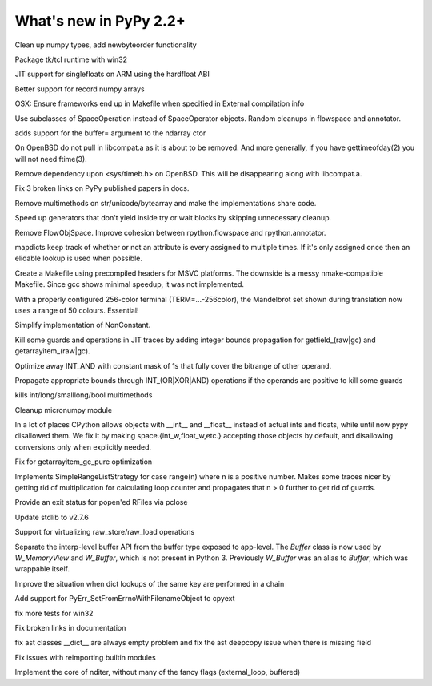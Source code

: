 =======================
What's new in PyPy 2.2+
=======================

.. this is a revision shortly after release-2.2.x
.. startrev: 4cd1bc8b3111

.. branch: release-2.2.x

.. branch: numpy-newbyteorder
Clean up numpy types, add newbyteorder functionality

.. branch: windows-packaging
Package tk/tcl runtime with win32

.. branch: armhf-singlefloat
JIT support for singlefloats on ARM using the hardfloat ABI

.. branch: voidtype_strformat
Better support for record numpy arrays

.. branch: osx-eci-frameworks-makefile
OSX: Ensure frameworks end up in Makefile when specified in External compilation info

.. branch: less-stringly-ops
Use subclasses of SpaceOperation instead of SpaceOperator objects.
Random cleanups in flowspace and annotator.

.. branch: ndarray-buffer
adds support for the buffer= argument to the ndarray ctor

.. branch: better_ftime_detect2
On OpenBSD do not pull in libcompat.a as it is about to be removed.
And more generally, if you have gettimeofday(2) you will not need ftime(3).

.. branch: timeb_h
Remove dependency upon <sys/timeb.h> on OpenBSD. This will be disappearing
along with libcompat.a.

.. branch: OlivierBlanvillain/fix-3-broken-links-on-pypy-published-pap-1386250839215
Fix 3 broken links on PyPy published papers in docs.

.. branch: jit-ordereddict

.. branch: refactor-str-types
Remove multimethods on str/unicode/bytearray and make the implementations share code.

.. branch: remove-del-from-generatoriterator
Speed up generators that don't yield inside try or wait blocks by skipping
unnecessary cleanup.

.. branch: annotator
Remove FlowObjSpace.
Improve cohesion between rpython.flowspace and rpython.annotator.

.. branch: detect-immutable-fields
mapdicts keep track of whether or not an attribute is every assigned to
multiple times. If it's only assigned once then an elidable lookup is used when
possible.

.. branch: precompiled-headers
Create a Makefile using precompiled headers for MSVC platforms.
The downside is a messy nmake-compatible Makefile. Since gcc shows minimal
speedup, it was not implemented.

.. branch: camelot
With a properly configured 256-color terminal (TERM=...-256color), the
Mandelbrot set shown during translation now uses a range of 50 colours.
Essential!

.. branch: NonConstant
Simplify implementation of NonConstant.

.. branch: array-propagate-len
Kill some guards and operations in JIT traces by adding integer bounds
propagation for getfield_(raw|gc) and getarrayitem_(raw|gc).

.. branch: optimize-int-and
Optimize away INT_AND with constant mask of 1s that fully cover the bitrange
of other operand.

.. branch: bounds-int-add-or
Propagate appropriate bounds through INT_(OR|XOR|AND) operations if the
operands are positive to kill some guards

.. branch: remove-intlong-smm
kills int/long/smalllong/bool multimethods

.. branch: numpy-refactor
Cleanup micronumpy module

.. branch: int_w-refactor
In a lot of places CPython allows objects with __int__ and __float__ instead of actual ints and floats, while until now pypy disallowed them. We fix it by making space.{int_w,float_w,etc.} accepting those objects by default, and disallowing conversions only when explicitly needed.

.. branch: test-58c3d8552833
Fix for getarrayitem_gc_pure optimization

.. branch: simple-range-strategy
Implements SimpleRangeListStrategy for case range(n) where n is a positive number.
Makes some traces nicer by getting rid of multiplication for calculating loop counter
and propagates that n > 0 further to get rid of guards.

.. branch: popen-pclose
Provide an exit status for popen'ed RFiles via pclose

.. branch: stdlib-2.7.6
Update stdlib to v2.7.6

.. branch: virtual-raw-store-load
Support for virtualizing raw_store/raw_load operations

.. branch: refactor-buffer-api
Separate the interp-level buffer API from the buffer type exposed to
app-level.  The `Buffer` class is now used by `W_MemoryView` and
`W_Buffer`, which is not present in Python 3.  Previously `W_Buffer` was
an alias to `Buffer`, which was wrappable itself.

.. branch: improve-consecutive-dict-lookups
Improve the situation when dict lookups of the same key are performed in a chain

.. branch: add_PyErr_SetFromErrnoWithFilenameObject_try_2
.. branch: test_SetFromErrnoWithFilename_NULL
.. branch: test_SetFromErrnoWithFilename__tweaks

.. branch: refactor_PyErr_SetFromErrnoWithFilename
Add support for PyErr_SetFromErrnoWithFilenameObject to cpyext

.. branch: win32-fixes4
fix more tests for win32

.. branch: latest-improve-doc
Fix broken links in documentation

.. branch: ast-issue1673
fix ast classes __dict__ are always empty problem and fix the ast deepcopy issue when 
there is missing field

.. branch: issue1514
Fix issues with reimporting builtin modules

.. branch: numpypy-nditer
Implement the core of nditer, without many of the fancy flags (external_loop, buffered)
